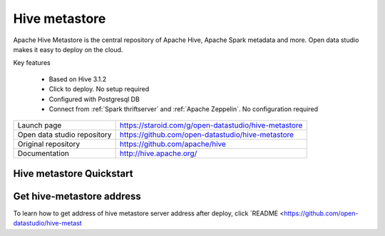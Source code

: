 ==============
Hive metastore
==============

Apache Hive Metastore is the central repository of Apache Hive, Apache Spark metadata and more.
Open data studio makes it easy to deploy on the cloud.

Key features

  - Based on Hive 3.1.2
  - Click to deploy. No setup required
  - Configured with Postgresql DB
  - Connect from :ref:`Spark thriftserver` and :ref:`Apache Zeppelin`. No configuration required

=============================== ===================================================================
Launch page                     https://staroid.com/g/open-datastudio/hive-metastore
Open data studio repository     https://github.com/open-datastudio/hive-metastore
Original repository             https://github.com/apache/hive
Documentation                   http://hive.apache.org/
=============================== ===================================================================


Hive metastore Quickstart
-------------------------

.. image:: https://staroid.com/api/run/button.svg
   :target: https://staroid.com/g/open-datastudio/hive-metastore


Get hive-metastore address
---------------------------------

To learn how to get address of hive metastore server address after deploy,
click `README <https://github.com/open-datastudio/hive-metast